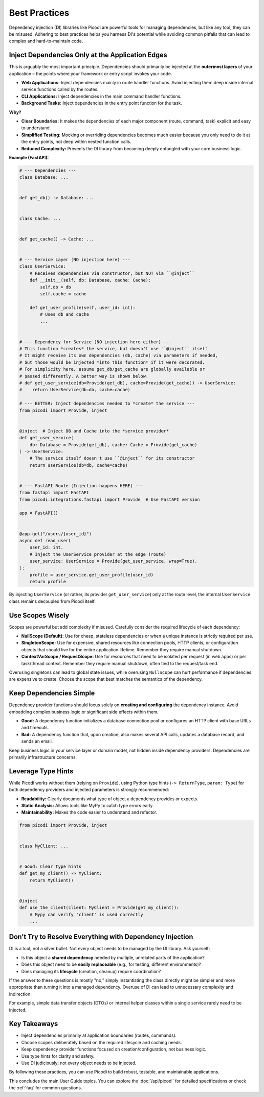 .. _topics_best_practices:

##############
Best Practices
##############

Dependency injection (DI) libraries like Picodi are powerful tools for managing dependencies,
but like any tool, they can be misused.
Adhering to best practices helps you harness DI's potential while avoiding common pitfalls
that can lead to complex and hard-to-maintain code.

*************************************************
Inject Dependencies Only at the Application Edges
*************************************************

This is arguably the most important principle.
Dependencies should primarily be injected at the **outermost layers** of your
application – the points where your framework or entry script invokes your code.

*   **Web Applications:** Inject dependencies mainly in route handler functions.
    Avoid injecting them deep inside internal service functions called by the routes.
*   **CLI Applications:** Inject dependencies in the main command handler functions.
*   **Background Tasks:** Inject dependencies in the entry point function for the task.

**Why?**

*   **Clear Boundaries:** It makes the dependencies of each major component (route, command, task)
    explicit and easy to understand.
*   **Simplified Testing:** Mocking or overriding dependencies becomes much easier
    because you only need to do it at the entry points, not deep within nested function calls.
*   **Reduced Complexity:** Prevents the DI library from becoming deeply entangled
    with your core business logic.

**Example (FastAPI):**

.. code-block:: python

    # --- Dependencies ---
    class Database: ...


    def get_db() -> Database: ...


    class Cache: ...


    def get_cache() -> Cache: ...


    # --- Service Layer (NO injection here) ---
    class UserService:
        # Receives dependencies via constructor, but NOT via ``@inject``
        def __init__(self, db: Database, cache: Cache):
            self.db = db
            self.cache = cache

        def get_user_profile(self, user_id: int):
            # Uses db and cache
            ...


    # --- Dependency for Service (NO injection here either) ---
    # This function *creates* the service, but doesn't use ``@inject`` itself
    # It might receive its own dependencies (db, cache) via parameters if needed,
    # but those would be injected *into this function* if it were decorated.
    # For simplicity here, assume get_db/get_cache are globally available or
    # passed differently. A better way is shown below.
    # def get_user_service(db=Provide(get_db), cache=Provide(get_cache)) -> UserService:
    #    return UserService(db=db, cache=cache)

    # --- BETTER: Inject dependencies needed to *create* the service ---
    from picodi import Provide, inject


    @inject  # Inject DB and Cache into the *service provider*
    def get_user_service(
        db: Database = Provide(get_db), cache: Cache = Provide(get_cache)
    ) -> UserService:
        # The service itself doesn't use ``@inject`` for its constructor
        return UserService(db=db, cache=cache)


    # --- FastAPI Route (Injection happens HERE) ---
    from fastapi import FastAPI
    from picodi.integrations.fastapi import Provide  # Use FastAPI version

    app = FastAPI()


    @app.get("/users/{user_id}")
    async def read_user(
        user_id: int,
        # Inject the UserService provider at the edge (route)
        user_service: UserService = Provide(get_user_service, wrap=True),
    ):
        profile = user_service.get_user_profile(user_id)
        return profile

By injecting ``UserService`` (or rather, its provider ``get_user_service``) only at the route level,
the internal ``UserService`` class remains decoupled from Picodi itself.

*****************
Use Scopes Wisely
*****************

Scopes are powerful but add complexity if misused.
Carefully consider the required lifecycle of each dependency:

*   **NullScope (Default):** Use for cheap, stateless dependencies or when a
    unique instance is strictly required per use.
*   **SingletonScope:** Use for expensive, shared resources like connection pools,
    HTTP clients, or configuration objects that should live for the entire application lifetime.
    Remember they require manual shutdown.
*   **ContextVarScope / RequestScope:** Use for resources that need to be isolated
    per request (in web apps) or per task/thread context.
    Remember they require manual shutdown, often tied to the request/task end.

Overusing singletons can lead to global state issues, while overusing ``NullScope``
can hurt performance if dependencies are expensive to create.
Choose the scope that best matches the semantics of the dependency.

************************
Keep Dependencies Simple
************************

Dependency provider functions should focus solely on **creating and configuring**
the dependency instance.
Avoid embedding complex business logic or significant side effects within them.

*   **Good:** A dependency function initializes a database connection pool or
    configures an HTTP client with base URLs and timeouts.
*   **Bad:** A dependency function that, upon creation, also makes several API calls,
    updates a database record, and sends an email.

Keep business logic in your service layer or domain model, not hidden inside dependency providers.
Dependencies are primarily infrastructure concerns.

*******************
Leverage Type Hints
*******************

While Picodi works without them (relying on ``Provide``), using Python type hints
(``-> ReturnType``, ``param: Type``) for both dependency providers and
injected parameters is strongly recommended:

*   **Readability:** Clearly documents what type of object a dependency provides or expects.
*   **Static Analysis:** Allows tools like MyPy to catch type errors early.
*   **Maintainability:** Makes the code easier to understand and refactor.

.. code-block:: python

    from picodi import Provide, inject


    class MyClient: ...


    # Good: Clear type hints
    def get_my_client() -> MyClient:
        return MyClient()


    @inject
    def use_the_client(client: MyClient = Provide(get_my_client)):
        # Mypy can verify 'client' is used correctly
        ...

*********************************************************
Don't Try to Resolve Everything with Dependency Injection
*********************************************************

DI is a tool, not a silver bullet. Not every object needs to be managed by the DI library.
Ask yourself:

*   Is this object a **shared dependency** needed by multiple, unrelated parts of the application?
*   Does this object need to be **easily replaceable** (e.g., for testing, different environments)?
*   Does managing its **lifecycle** (creation, cleanup) require coordination?

If the answer to these questions is mostly "no,"
simply instantiating the class directly might be simpler and more appropriate than turning
it into a managed dependency. Overuse of DI can lead to unnecessary complexity and indirection.

For example, simple data transfer objects (DTOs) or internal helper classes within a
single service rarely need to be injected.

*************
Key Takeaways
*************

*   Inject dependencies primarily at application boundaries (routes, commands).
*   Choose scopes deliberately based on the required lifecycle and caching needs.
*   Keep dependency provider functions focused on creation/configuration, not business logic.
*   Use type hints for clarity and safety.
*   Use DI judiciously; not every object needs to be injected.

By following these practices, you can use Picodi to build robust, testable,
and maintainable applications.

This concludes the main User Guide topics. You can explore the :doc:`/api/picodi`
for detailed specifications or check the :ref:`faq` for common questions.
